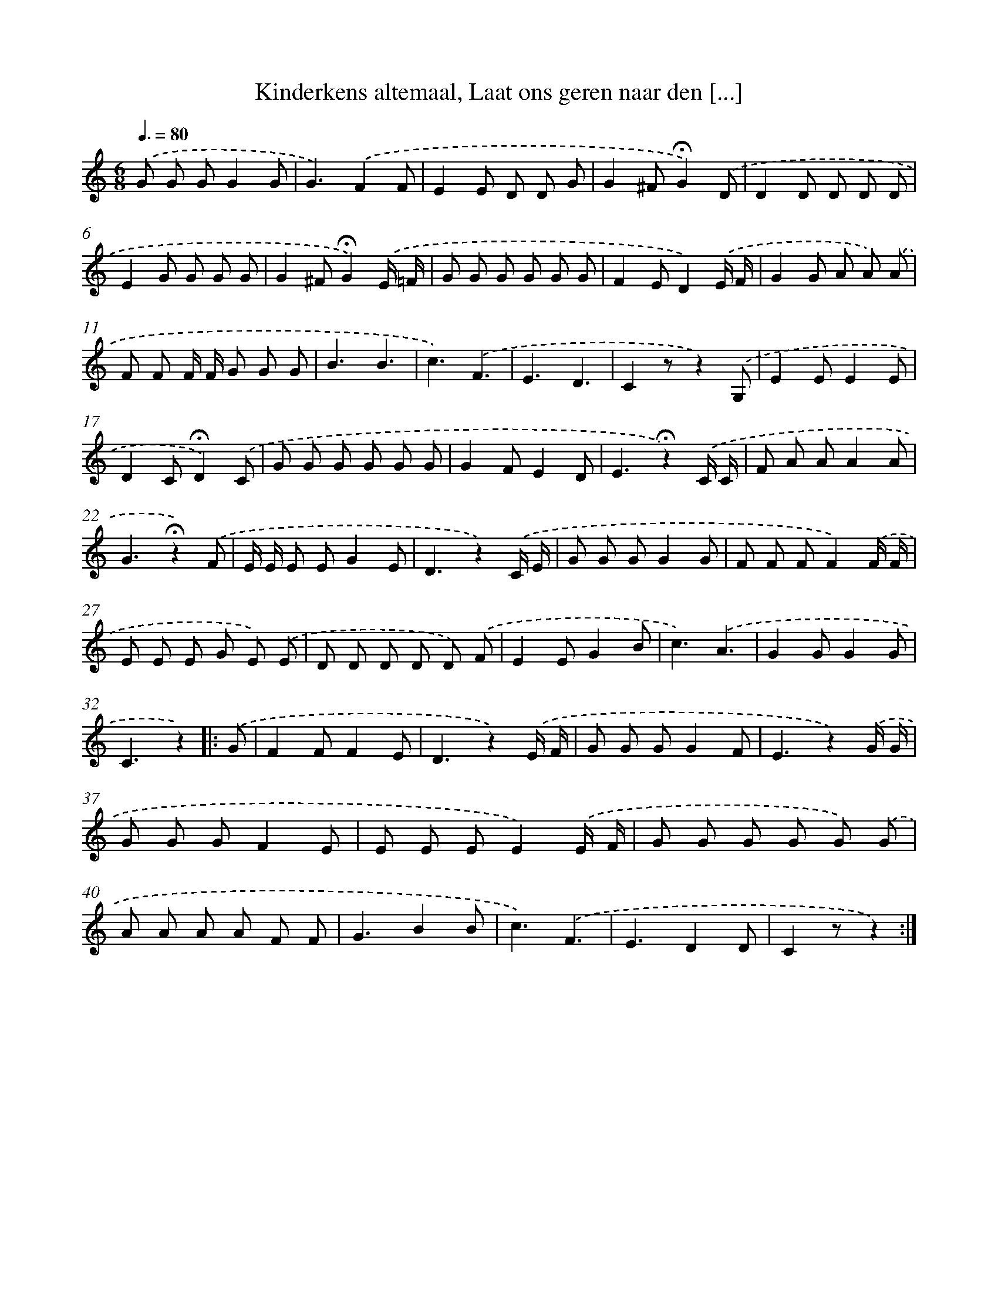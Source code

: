 X: 6928
T: Kinderkens altemaal, Laat ons geren naar den [...]
%%abc-version 2.0
%%abcx-abcm2ps-target-version 5.9.1 (29 Sep 2008)
%%abc-creator hum2abc beta
%%abcx-conversion-date 2018/11/01 14:36:32
%%humdrum-veritas 548251456
%%humdrum-veritas-data 2208040400
%%continueall 1
%%barnumbers 0
L: 1/8
M: 6/8
Q: 3/8=80
K: C clef=treble
.('G G GG2G |
G3).('F2F |
E2E D D G |
G2^F!fermata!G2).('D |
D2D D D D |
E2G G G G |
G2^F!fermata!G2).('E/ =F/ |
G G G G G G |
F2ED2).('E/ F/ |
G2G A A) .('A |
F F F/ F/ G G G |
B3B3 |
c3).('F3 |
E3D3 |
C2zz2).('G, |
E2EE2E |
D2C!fermata!D2).('C |
G G G G G G |
G2FE2D |
E3!fermata!z2).('C/ C/ |
F A AA2A |
G3!fermata!z2).('F |
E/ E/ E EG2E |
D3z2).('C/ E/ |
G G GG2G |
F F FF2).('F/ F/ |
E E E G E) .('E |
D D D D D) .('F |
E2EG2B |
c3).('A3 |
G2GG2G |
C3z2) ]|:
.('G [I:setbarnb 33]|
F2FF2E |
D3z2).('E/ F/ |
G G GG2F |
E3z2).('G/ G/ |
G G GF2E |
E E EE2).('E/ F/ |
G G G G G) .('G |
A A A A F F |
G3B2B |
c3).('F3 |
E3D2D |
C2zz2) :|]
